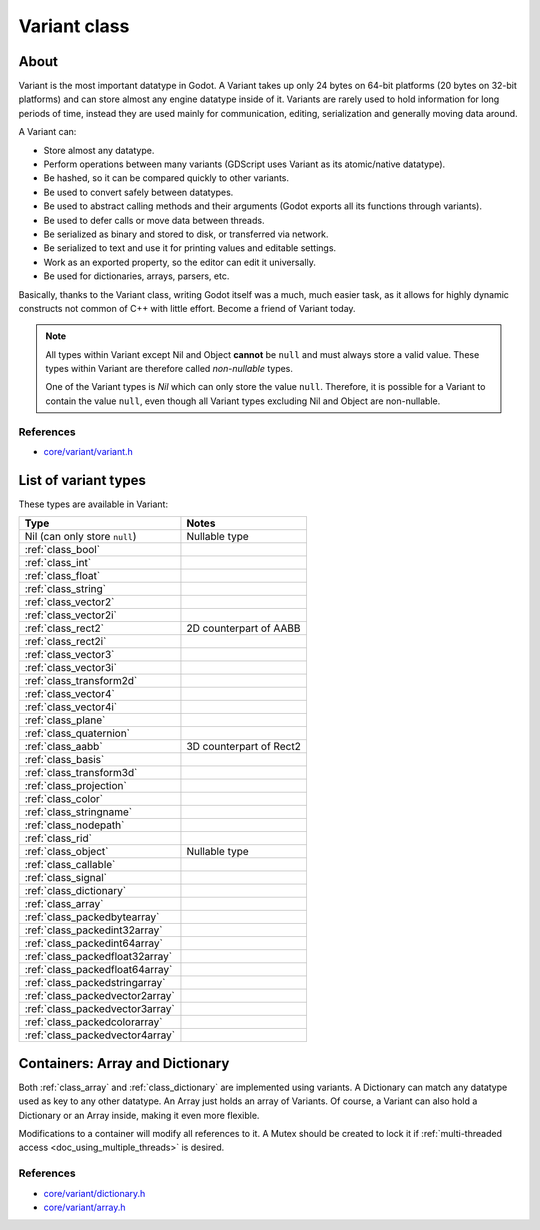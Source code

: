 .. _doc_variant_class:

Variant class
=============

About
-----

Variant is the most important datatype in Godot. A Variant takes up only 24
bytes on 64-bit platforms (20 bytes on 32-bit platforms) and can store almost
any engine datatype inside of it. Variants are rarely used to hold information
for long periods of time, instead they are used mainly for communication,
editing, serialization and generally moving data around.

A Variant can:

-  Store almost any datatype.
-  Perform operations between many variants (GDScript uses Variant as
   its atomic/native datatype).
-  Be hashed, so it can be compared quickly to other variants.
-  Be used to convert safely between datatypes.
-  Be used to abstract calling methods and their arguments (Godot
   exports all its functions through variants).
-  Be used to defer calls or move data between threads.
-  Be serialized as binary and stored to disk, or transferred via
   network.
-  Be serialized to text and use it for printing values and editable
   settings.
-  Work as an exported property, so the editor can edit it universally.
-  Be used for dictionaries, arrays, parsers, etc.

Basically, thanks to the Variant class, writing Godot itself was a much,
much easier task, as it allows for highly dynamic constructs not common
of C++ with little effort. Become a friend of Variant today.

.. note::

    All types within Variant except Nil and Object **cannot** be ``null`` and
    must always store a valid value. These types within Variant are therefore
    called *non-nullable* types.

    One of the Variant types is *Nil* which can only store the value ``null``.
    Therefore, it is possible for a Variant to contain the value ``null``, even
    though all Variant types excluding Nil and Object are non-nullable.

References
~~~~~~~~~~

-  `core/variant/variant.h <https://github.com/godotengine/godot/blob/master/core/variant/variant.h>`__

List of variant types
---------------------

These types are available in Variant:

+---------------------------------+---------------------------+
| Type                            | Notes                     |
+=================================+===========================+
| Nil (can only store ``null``)   | Nullable type             |
+---------------------------------+---------------------------+
| :ref:`class_bool`               |                           |
+---------------------------------+---------------------------+
| :ref:`class_int`                |                           |
+---------------------------------+---------------------------+
| :ref:`class_float`              |                           |
+---------------------------------+---------------------------+
| :ref:`class_string`             |                           |
+---------------------------------+---------------------------+
| :ref:`class_vector2`            |                           |
+---------------------------------+---------------------------+
| :ref:`class_vector2i`           |                           |
+---------------------------------+---------------------------+
| :ref:`class_rect2`              | 2D counterpart of AABB    |
+---------------------------------+---------------------------+
| :ref:`class_rect2i`             |                           |
+---------------------------------+---------------------------+
| :ref:`class_vector3`            |                           |
+---------------------------------+---------------------------+
| :ref:`class_vector3i`           |                           |
+---------------------------------+---------------------------+
| :ref:`class_transform2d`        |                           |
+---------------------------------+---------------------------+
| :ref:`class_vector4`            |                           |
+---------------------------------+---------------------------+
| :ref:`class_vector4i`           |                           |
+---------------------------------+---------------------------+
| :ref:`class_plane`              |                           |
+---------------------------------+---------------------------+
| :ref:`class_quaternion`         |                           |
+---------------------------------+---------------------------+
| :ref:`class_aabb`               | 3D counterpart of Rect2   |
+---------------------------------+---------------------------+
| :ref:`class_basis`              |                           |
+---------------------------------+---------------------------+
| :ref:`class_transform3d`        |                           |
+---------------------------------+---------------------------+
| :ref:`class_projection`         |                           |
+---------------------------------+---------------------------+
| :ref:`class_color`              |                           |
+---------------------------------+---------------------------+
| :ref:`class_stringname`         |                           |
+---------------------------------+---------------------------+
| :ref:`class_nodepath`           |                           |
+---------------------------------+---------------------------+
| :ref:`class_rid`                |                           |
+---------------------------------+---------------------------+
| :ref:`class_object`             | Nullable type             |
+---------------------------------+---------------------------+
| :ref:`class_callable`           |                           |
+---------------------------------+---------------------------+
| :ref:`class_signal`             |                           |
+---------------------------------+---------------------------+
| :ref:`class_dictionary`         |                           |
+---------------------------------+---------------------------+
| :ref:`class_array`              |                           |
+---------------------------------+---------------------------+
| :ref:`class_packedbytearray`    |                           |
+---------------------------------+---------------------------+
| :ref:`class_packedint32array`   |                           |
+---------------------------------+---------------------------+
| :ref:`class_packedint64array`   |                           |
+---------------------------------+---------------------------+
| :ref:`class_packedfloat32array` |                           |
+---------------------------------+---------------------------+
| :ref:`class_packedfloat64array` |                           |
+---------------------------------+---------------------------+
| :ref:`class_packedstringarray`  |                           |
+---------------------------------+---------------------------+
| :ref:`class_packedvector2array` |                           |
+---------------------------------+---------------------------+
| :ref:`class_packedvector3array` |                           |
+---------------------------------+---------------------------+
| :ref:`class_packedcolorarray`   |                           |
+---------------------------------+---------------------------+
| :ref:`class_packedvector4array` |                           |
+---------------------------------+---------------------------+

Containers: Array and Dictionary
--------------------------------

Both :ref:`class_array` and :ref:`class_dictionary` are implemented using
variants. A Dictionary can match any datatype used as key to any other datatype.
An Array just holds an array of Variants. Of course, a Variant can also hold a
Dictionary or an Array inside, making it even more flexible.

Modifications to a container will modify all references to
it. A Mutex should be created to lock it if
:ref:`multi-threaded access <doc_using_multiple_threads>` is desired.

References
~~~~~~~~~~

-  `core/variant/dictionary.h <https://github.com/godotengine/godot/blob/master/core/variant/dictionary.h>`__
-  `core/variant/array.h <https://github.com/godotengine/godot/blob/master/core/variant/array.h>`__
